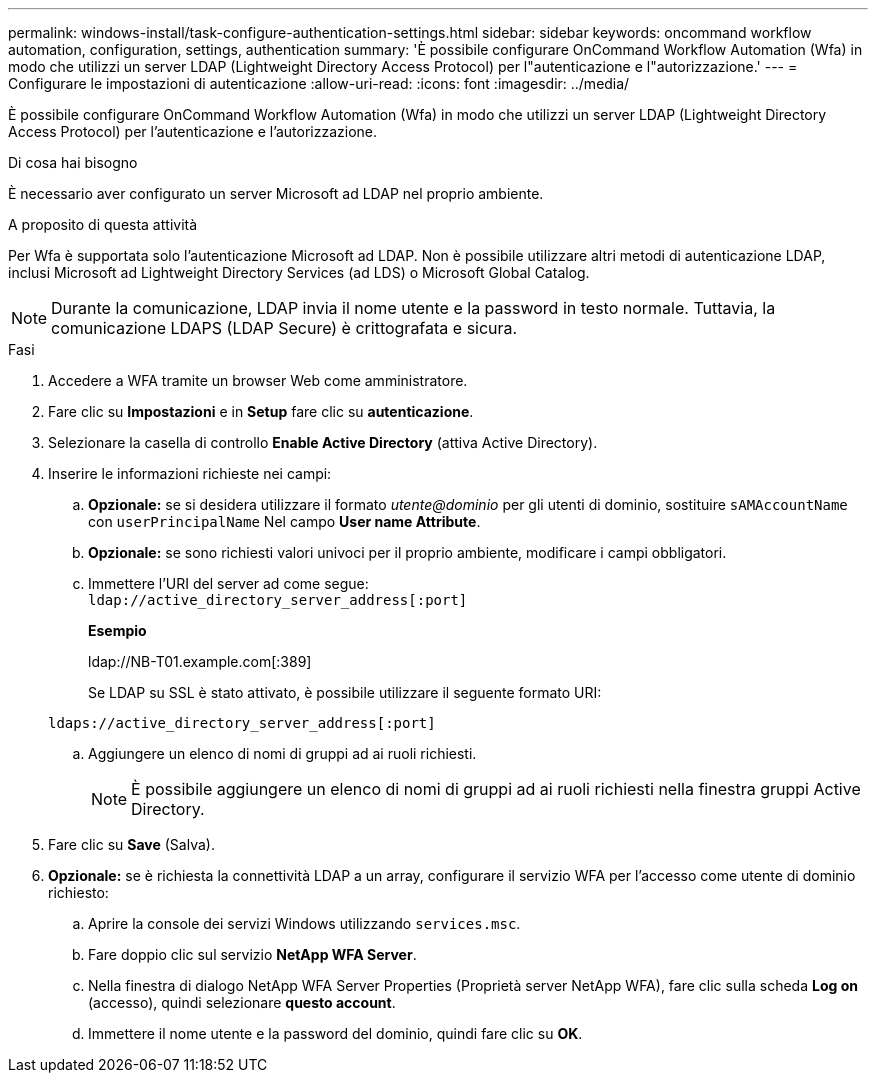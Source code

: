 ---
permalink: windows-install/task-configure-authentication-settings.html 
sidebar: sidebar 
keywords: oncommand workflow automation, configuration, settings, authentication 
summary: 'È possibile configurare OnCommand Workflow Automation (Wfa) in modo che utilizzi un server LDAP (Lightweight Directory Access Protocol) per l"autenticazione e l"autorizzazione.' 
---
= Configurare le impostazioni di autenticazione
:allow-uri-read: 
:icons: font
:imagesdir: ../media/


[role="lead"]
È possibile configurare OnCommand Workflow Automation (Wfa) in modo che utilizzi un server LDAP (Lightweight Directory Access Protocol) per l'autenticazione e l'autorizzazione.

.Di cosa hai bisogno
È necessario aver configurato un server Microsoft ad LDAP nel proprio ambiente.

.A proposito di questa attività
Per Wfa è supportata solo l'autenticazione Microsoft ad LDAP. Non è possibile utilizzare altri metodi di autenticazione LDAP, inclusi Microsoft ad Lightweight Directory Services (ad LDS) o Microsoft Global Catalog.


NOTE: Durante la comunicazione, LDAP invia il nome utente e la password in testo normale. Tuttavia, la comunicazione LDAPS (LDAP Secure) è crittografata e sicura.

.Fasi
. Accedere a WFA tramite un browser Web come amministratore.
. Fare clic su *Impostazioni* e in *Setup* fare clic su *autenticazione*.
. Selezionare la casella di controllo *Enable Active Directory* (attiva Active Directory).
. Inserire le informazioni richieste nei campi:
+
.. *Opzionale:* se si desidera utilizzare il formato _utente@dominio_ per gli utenti di dominio, sostituire `sAMAccountName` con `userPrincipalName` Nel campo *User name Attribute*.
.. *Opzionale:* se sono richiesti valori univoci per il proprio ambiente, modificare i campi obbligatori.
.. Immettere l'URI del server ad come segue: +
`ldap://active_directory_server_address[:port]`
+
*Esempio*

+
ldap://NB-T01.example.com[:389]

+
Se LDAP su SSL è stato attivato, è possibile utilizzare il seguente formato URI:

+
`ldaps://active_directory_server_address[:port]`

.. Aggiungere un elenco di nomi di gruppi ad ai ruoli richiesti.
+

NOTE: È possibile aggiungere un elenco di nomi di gruppi ad ai ruoli richiesti nella finestra gruppi Active Directory.



. Fare clic su *Save* (Salva).
. *Opzionale:* se è richiesta la connettività LDAP a un array, configurare il servizio WFA per l'accesso come utente di dominio richiesto:
+
.. Aprire la console dei servizi Windows utilizzando `services.msc`.
.. Fare doppio clic sul servizio *NetApp WFA Server*.
.. Nella finestra di dialogo NetApp WFA Server Properties (Proprietà server NetApp WFA), fare clic sulla scheda *Log on* (accesso), quindi selezionare *questo account*.
.. Immettere il nome utente e la password del dominio, quindi fare clic su *OK*.



